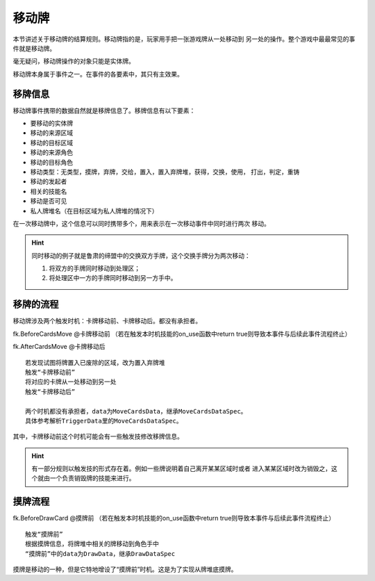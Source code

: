 移动牌
==========

本节讲述关于移动牌的结算规则。移动牌指的是，玩家用手把一张游戏牌从一处移动到
另一处的操作。整个游戏中最最常见的事件就是移动牌。

毫无疑问，移动牌操作的对象只能是实体牌。

移动牌本身属于事件之一。在事件的各要素中，其只有主效果。

移牌信息
------------

移动牌事件携带的数据自然就是移牌信息了。移牌信息有以下要素：

- 要移动的实体牌
- 移动的来源区域
- 移动的目标区域
- 移动的来源角色
- 移动的目标角色
- 移动类型：无类型，摸牌，弃牌，交给，置入，置入弃牌堆，获得，交换，使用，
  打出，判定，重铸
- 移动的发起者
- 相关的技能名
- 移动是否可见
- 私人牌堆名（在目标区域为私人牌堆的情况下）

在一次移动牌中，这个信息可以同时携带多个，用来表示在一次移动事件中同时进行两次
移动。

.. hint::

  同时移动的例子就是鲁肃的缔盟中的交换双方手牌，这个交换手牌分为两次移动：

  1. 将双方的手牌同时移动到处理区；
  2. 将处理区中一方的手牌同时移动到另一方手中。

移牌的流程
-------------

移动牌涉及两个触发时机：卡牌移动前、卡牌移动后。都没有承担者。

fk.BeforeCardsMove      @卡牌移动前
（若在触发本时机技能的on_use函数中return true则导致本事件与后续此事件流程终止）

fk.AfterCardsMove      @卡牌移动后

::

  若发现试图将牌置入已废除的区域，改为置入弃牌堆
  触发“卡牌移动前”
  将对应的卡牌从一处移动到另一处
  触发“卡牌移动后”

  两个时机都没有承担者，data为MoveCardsData，继承MoveCardsDataSpec。
  具体参考解析TriggerData里的MoveCardsDataSpec。

其中，卡牌移动前这个时机可能会有一些触发技修改移牌信息。

.. hint::

   有一部分规则以触发技的形式存在着。例如一些牌说明着自己离开某某区域时或者
   进入某某区域时改为销毁之，这个就由一个负责销毁牌的技能来进行。

摸牌流程
-----------

fk.BeforeDrawCard      @摸牌前
（若在触发本时机技能的on_use函数中return true则导致本事件与后续此事件流程终止）

::

  触发“摸牌前”
  根据摸牌信息，将牌堆中相关的牌移动到角色手中
  “摸牌前”中的data为DrawData，继承DrawDataSpec


摸牌是移动的一种，但是它特地增设了“摸牌前”时机。这是为了实现从牌堆底摸牌。
